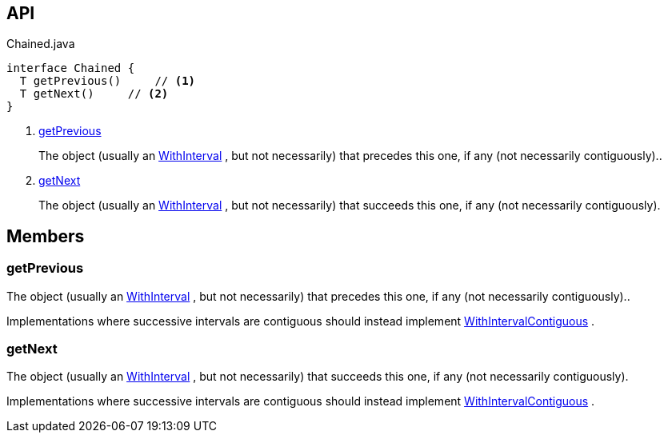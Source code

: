 :Notice: Licensed to the Apache Software Foundation (ASF) under one or more contributor license agreements. See the NOTICE file distributed with this work for additional information regarding copyright ownership. The ASF licenses this file to you under the Apache License, Version 2.0 (the "License"); you may not use this file except in compliance with the License. You may obtain a copy of the License at. http://www.apache.org/licenses/LICENSE-2.0 . Unless required by applicable law or agreed to in writing, software distributed under the License is distributed on an "AS IS" BASIS, WITHOUT WARRANTIES OR  CONDITIONS OF ANY KIND, either express or implied. See the License for the specific language governing permissions and limitations under the License.

== API

.Chained.java
[source,java]
----
interface Chained {
  T getPrevious()     // <.>
  T getNext()     // <.>
}
----

<.> xref:#getPrevious[getPrevious]
+
--
The object (usually an xref:system:generated:index/subdomains/base/applib/with/WithInterval.adoc[WithInterval] , but not necessarily) that precedes this one, if any (not necessarily contiguously)..
--
<.> xref:#getNext[getNext]
+
--
The object (usually an xref:system:generated:index/subdomains/base/applib/with/WithInterval.adoc[WithInterval] , but not necessarily) that succeeds this one, if any (not necessarily contiguously).
--

== Members

[#getPrevious]
=== getPrevious

The object (usually an xref:system:generated:index/subdomains/base/applib/with/WithInterval.adoc[WithInterval] , but not necessarily) that precedes this one, if any (not necessarily contiguously)..

Implementations where successive intervals are contiguous should instead implement xref:system:generated:index/subdomains/base/applib/with/WithIntervalContiguous.adoc[WithIntervalContiguous] .

[#getNext]
=== getNext

The object (usually an xref:system:generated:index/subdomains/base/applib/with/WithInterval.adoc[WithInterval] , but not necessarily) that succeeds this one, if any (not necessarily contiguously).

Implementations where successive intervals are contiguous should instead implement xref:system:generated:index/subdomains/base/applib/with/WithIntervalContiguous.adoc[WithIntervalContiguous] .

